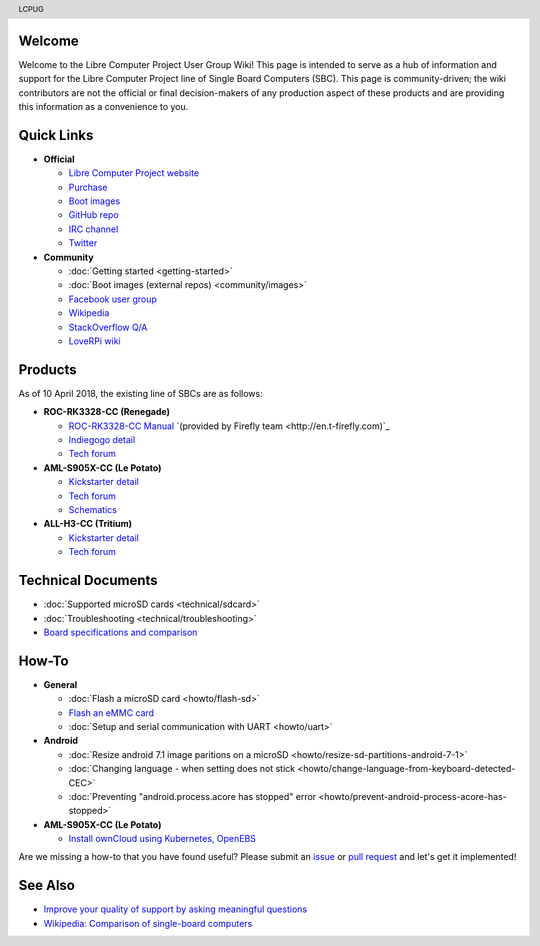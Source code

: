 .. moduleauthor:: JC Staudt <jc@staudt.io>

.. header:: LCPUG

.. figure:: https://cdn.rawgit.com/LibreComputerProjectUserGroup/wiki/feeec0f8/images/lcpugw3.png
    :align: center
    :alt: LCPUG Logo

Welcome
=======

Welcome to the Libre Computer Project User Group Wiki!
This page is intended to serve as a hub of information and support for the Libre Computer Project line of Single Board Computers (SBC).
This page is community-driven; the wiki contributors are not the official or final decision-makers of any production aspect of these products and are providing this information as a convenience to you.

Quick Links
===========

* **Official**

  * `Libre Computer Project website <https://libre.computer/>`__
  * `Purchase <https://libre.computer/purchase/>`__
  * `Boot images <http://share.loverpi.com/board/libre-computer-project/>`__
  * `GitHub repo <https://github.com/libre-computer-project>`__
  * `IRC channel <https://webchat.freenode.net/?channels=librecomputer>`__
  * `Twitter <https://twitter.com/librecomputer/>`__

* **Community**

  * :doc:`Getting started <getting-started>`
  * :doc:`Boot images (external repos) <community/images>`
  * `Facebook user group <https://www.facebook.com/groups/356363581444452/>`__
  * `Wikipedia <https://en.wikipedia.org/wiki/Libre_Computer_Project>`__
  * `StackOverflow Q/A <https://stackoverflow.com/questions/tagged/librecomputer>`__
  * `LoveRPi wiki <http://wiki.loverpi.com/sbc-brand:libre-computer>`__

Products
========

As of 10 April 2018, the existing line of SBCs are as follows:

* **ROC-RK3328-CC (Renegade)**

  * `ROC-RK3328-CC Manual <http://roc-rk3328-cc.readthedocs.io>`_ `(provided by Firefly team <http://en.t-firefly.com)`_
  * `Indiegogo detail <https://www.indiegogo.com/projects/renegade-arm-computer-with-usb-3-on-android-linux-computers#/>`__
  * `Tech forum <http://forum.loverpi.com/categories/libre-computer-board-roc-rk3328-cc>`__
  
* **AML-S905X-CC (Le Potato)**

  * `Kickstarter detail <https://www.kickstarter.com/projects/librecomputer/libre-computer-board-next-gen-4k-sbc-dev-board-for>`__
  * `Tech forum <http://forum.loverpi.com/categories/libre-computer-board-aml-s905x-cc>`__
  * `Schematics <https://drive.google.com/file/d/0B1Rq7NcD_39QYnltdGtWWEFvS0U/view>`__
  
* **ALL-H3-CC (Tritium)**

  * `Kickstarter detail <https://www.kickstarter.com/projects/librecomputer/libre-computer-board-tritium-sbc-linux-android-7-n>`__
  * `Tech forum <http://forum.loverpi.com/categories/libre-computer-board-all-h3-cc>`__

Technical Documents
===================

* :doc:`Supported microSD cards <technical/sdcard>`
* :doc:`Troubleshooting <technical/troubleshooting>`
* `Board specifications and comparison <https://docs.google.com/spreadsheets/d/1GuB_AInWH0PTC0kyX1ulTQqlnBVnZSCKzQ-KqV7CX4s>`_

How-To
======

* **General**

  * :doc:`Flash a microSD card <howto/flash-sd>`
  * `Flash an eMMC card <https://docs.google.com/presentation/d/1gP-8njKQg6WE3p9HOU55m39NyLyq6IBa0Ukww5N15IU>`_
  * :doc:`Setup and serial communication with UART <howto/uart>`

* **Android**

  * :doc:`Resize android 7.1 image paritions on a microSD <howto/resize-sd-partitions-android-7-1>`
  * :doc:`Changing language - when setting does not stick <howto/change-language-from-keyboard-detected-CEC>`
  * :doc:`Preventing "android.process.acore has stopped" error <howto/prevent-android-process-acore-has-stopped>`

* **AML-S905X-CC (Le Potato)**

  * `Install ownCloud using Kubernetes, OpenEBS <http://containerized.me/arming-kubernetes-with-openebs-1>`_

Are we missing a how-to that you have found useful? Please submit an `issue <https://github.com/LibreComputerProjectUserGroup/wiki/issues>`_ or `pull request <https://github.com/LibreComputerProjectUserGroup/wiki/pulls>`_ and let's get it implemented!

See Also
========

* `Improve your quality of support by asking meaningful questions <https://stackoverflow.com/help/how-to-ask>`_
* `Wikipedia: Comparison of single-board computers <https://en.wikipedia.org/wiki/Comparison_of_single-board_computers>`_

